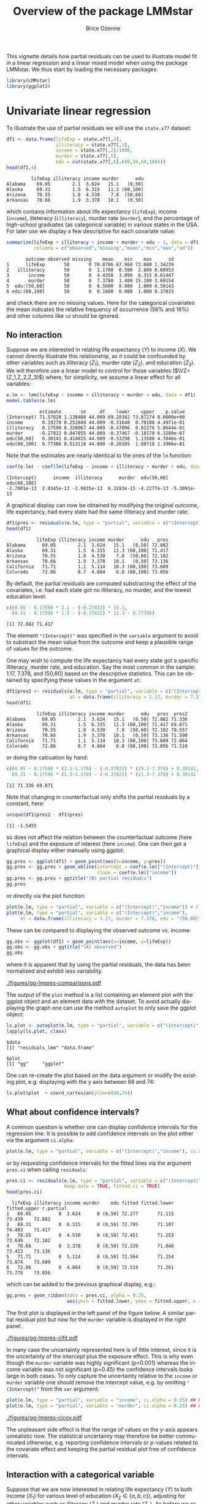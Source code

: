 #+TITLE: Overview of the package LMMstar
#+Author: Brice Ozenne
#+BEGIN_SRC R :exports none :results silent :session *R* :cache no
options(width = 100)
if(system("whoami",intern=TRUE)=="bozenne"){  
  setwd("~/Documents/GitHub/LMMstar/inst/doc-partial-residuals/")
}else if(system("whoami",intern=TRUE)=="unicph\\hpl802"){  
  setwd("c:/Users/hpl802/Documents/Github/LMMstar/inst/doc-partial-residuals/")
}
library(ggpubr, quietly = TRUE, verbose = FALSE, warn.conflicts = FALSE)
#+END_SRC

This vignette details how partial residuals can be used to illustrate
model fit in a linear regression and a linear mixed model when using
the package LMMstar. We thus start by loading the necessary packages:
#+BEGIN_SRC R :exports code :results output :session *R* :cache no
library(LMMstar)
library(ggplot2)
#+END_SRC

#+RESULTS:


* Univariate linear regression

To illustrate the use of partial residuals we will use the =state.x77=
dataset:
#+BEGIN_SRC R :exports both :results output :session *R* :cache no
df1 <- data.frame(lifeExp = state.x77[,4],
                  illiteracy = state.x77[,3],
                  income = state.x77[,2]/1000,
                  murder = state.x77[,5],
                  edu = cut(state.x77[,6],c(0,50,60,100)))
head(df1,4)
#+END_SRC

#+RESULTS:
:          lifeExp illiteracy income murder      edu
: Alabama    69.05        2.1  3.624   15.1   (0,50]
: Alaska     69.31        1.5  6.315   11.3 (60,100]
: Arizona    70.55        1.8  4.530    7.8  (50,60]
: Arkansas   70.66        1.9  3.378   10.1   (0,50]

 which contains information about life expectancy (=lifeExp=), income
(=income=), illeteracy (=illiteracy=), murder rate (=murder=), and the
percentage of high-school graduates (as categorical variable) in
various states in the USA. For later use we display a few descriptive
for each covariate value:
#+BEGIN_SRC R :exports both :results output :session *R* :cache no
summarize(lifeExp + illiteracy + income + murder + edu ~ 1, data = df1,
          columns = c("observed","missing","mean","min","max","sd"))
#+END_SRC

#+RESULTS:
:        outcome observed missing    mean    min    max      sd
: 1      lifeExp       50       0 70.8786 67.960 73.600 1.34239
: 2   illiteracy       50       0  1.1700  0.500  2.800 0.60953
: 3       income       50       0  4.4358  3.098  6.315 0.61447
: 4       murder       50       0  7.3780  1.400 15.100 3.69154
: 5  edu:(50,60]       50       0  0.5600  0.000  1.000 0.50143
: 6 edu:(60,100]       50       0  0.1600  0.000  1.000 0.37033

and check there are no missing values. Here for the categorical
covariates the mean indicates the relative frequency of occurrence
(56% and 16%) and other columns like =sd= should be ignored.

** No interaction

Suppose we are interested in relating life expectancy (\(Y\)) to
income (\(X\)). We cannot directly illustrate this relationship, as it
could be confounded by other variables such as illiteracy (\(Z_1\)),
murder rate (\(Z_2\)). and education (\(Z_3\)). We will therefore use
a linear model to control for those variables (\(\VZ=(Z_1,Z_2,Z_3)\))
where, for simplicity, we assume a linear effect for all variables:
#+BEGIN_EXPORT latex
\begin{align*}
Y = \alpha + \beta X + \gamma_1 Z_1 + \gamma_2 Z_2 + \gamma_2 Z_3 + \varepsilon
\end{align*}
#+END_EXPORT
#+BEGIN_SRC R :exports both :results output :session *R* :cache no
e.lm <- lmm(lifeExp ~ income + illiteracy + murder + edu, data = df1)
model.tables(e.lm)
#+END_SRC

#+RESULTS:
:             estimate       se     df    lower    upper    p.value
: (Intercept) 71.57828 1.138488 44.009 69.28382 73.87274 0.0000e+00
: income       0.19270 0.252649 44.009 -0.31648  0.70188 4.4971e-01
: illiteracy   0.17590 0.320967 44.009 -0.47096  0.82276 5.8644e-01
: murder      -0.27822 0.047855 44.009 -0.37467 -0.18178 6.3280e-07
: edu(50,60]   0.30141 0.414015 44.009 -0.53298  1.13580 4.7046e-01
: edu(60,100]  0.77306 0.513118 44.009 -0.26105  1.80718 1.3906e-01

Note that the estimates are nearly identical to the ones of the =lm=
function:
#+BEGIN_SRC R :exports both :results output :session *R* :cache no
coef(e.lm) - coef(lm(lifeExp ~ income + illiteracy + murder + edu, data = df1))
#+END_SRC

#+RESULTS:
: (Intercept)      income  illiteracy      murder  edu(50,60] edu(60,100] 
: -2.7001e-13  2.0345e-13 -2.9035e-13  6.3283e-15 -4.2277e-13 -5.3091e-13

A graphical display can now be obtained by modifying the original
outcome, life expectancy, had every state had the same illiteracy and
murder rate:
#+BEGIN_SRC R :exports both :results output :session *R* :cache no
df1$pres <- residuals(e.lm, type = "partial", variable = c("(Intercept)","income"))
head(df1)
#+END_SRC

#+RESULTS:
:            lifeExp illiteracy income murder      edu   pres
: Alabama      69.05        2.1  3.624   15.1   (0,50] 72.882
: Alaska       69.31        1.5  6.315   11.3 (60,100] 71.417
: Arizona      70.55        1.8  4.530    7.8  (50,60] 72.102
: Arkansas     70.66        1.9  3.378   10.1   (0,50] 73.136
: California   71.71        1.1  5.114   10.3 (60,100] 73.609
: Colorado     72.06        0.7  4.884    6.8 (60,100] 73.056

#+BEGIN_SRC R :exports none :results output :session *R* :cache no
attr(residuals(e.lm, type = "partial", variable = c("(Intercept)","income"),
               simplify = FALSE), "reference")
#+END_SRC

#+RESULTS:
:   income illiteracy murder    edu
: 1     NA          0      0 (0,50]

By default, the partial residuals are computed substracting the effect
of the covariates, i.e. had each state got no illiteracy, no murder,
and the lowest education level:
#+BEGIN_SRC R :exports both :results output :session *R* :cache no
c(69.05 - 0.17590 * 2.1 - (-0.27822) * 15.1,
  69.31 - 0.17590 * 1.5 - (-0.27822) * 11.3 - 0.77306)
#+END_SRC

#+RESULTS:
: [1] 72.882 71.417

The element ="(Intercept)"= was specified in the =variable= argument
to avoid to substract the mean value from the outcome and keep a
plausible range of values for the outcome.

\bigskip

One may wish to compute the life expectancy had every state got a
specific illiteracy, murder rate, and education. Say the most common
in the sample: 1.17, 7.378, and (50,60] based on the descriptive
statistics. This can be obtained by specifying these values in the
argument =at=:
#+BEGIN_SRC R :exports both :results output :session *R* :cache no
df1$pres2 <- residuals(e.lm, type = "partial", variable = c("(Intercept)","income"),
                       at = data.frame(illiteracy = 1.17, murder = 7.378, edu = "(50,60]"))
head(df1)
#+END_SRC

#+RESULTS:
:            lifeExp illiteracy income murder      edu   pres  pres2
: Alabama      69.05        2.1  3.624   15.1   (0,50] 72.882 71.336
: Alaska       69.31        1.5  6.315   11.3 (60,100] 71.417 69.871
: Arizona      70.55        1.8  4.530    7.8  (50,60] 72.102 70.557
: Arkansas     70.66        1.9  3.378   10.1   (0,50] 73.136 71.590
: California   71.71        1.1  5.114   10.3 (60,100] 73.609 72.064
: Colorado     72.06        0.7  4.884    6.8 (60,100] 73.056 71.510

or doing the calcuation by hand:
#+BEGIN_SRC R :exports both :results output :session *R* :cache no
c(69.05 - 0.17590 * (2.1-1.170) - (-0.27822) * (15.1-7.378) + 0.30141,
  69.31 - 0.17590 * (1.5-1.170) - (-0.27822) * (11.3-7.378) + 0.30141 - 0.77306)
#+END_SRC

#+RESULTS:
: [1] 71.336 69.871

Note that changing in counterfactual only shifts the partial residuals
by a constant, here:
#+BEGIN_SRC R :exports both :results output :session *R* :cache no
unique(df1$pres2 - df1$pres)
#+END_SRC

#+RESULTS:
: [1] -1.5455

so does not affect the relation between the counterfactual outcome
(here =lifeExp=) and the exposure of interest (here =income=). One can
then get a graphical display either manually using ggplot:
#+BEGIN_SRC R :exports both :results output :session *R* :cache no
gg.pres <- ggplot(df1) + geom_point(aes(x=income, y=pres))
gg.pres <- gg.pres + geom_abline(intercept = coef(e.lm)["(Intercept)"],
                                 slope = coef(e.lm)["income"])
gg.pres <- gg.pres + ggtitle("(B) partial residuals")
gg.pres
#+END_SRC

#+RESULTS:

or directly via the plot function:
#+BEGIN_SRC R :exports both :results output :session *R* :cache no
plot(e.lm, type = "partial", variable = c("(Intercept)","income")) # C
plot(e.lm, type = "partial", variable = c("(Intercept)","income"),
     at = data.frame(illiteracy = 1.17, murder = 7.378, edu = "(50,60]")) # D
#+END_SRC

#+RESULTS:

\clearpage

These can be compared to displaying the observed outcome vs. income:
#+BEGIN_SRC R :exports both :results output :session *R* :cache no
gg.obs <- ggplot(df1) + geom_point(aes(x=income, y=lifeExp))
gg.obs <- gg.obs + ggtitle("(A) observed")
gg.obs
#+END_SRC

#+RESULTS:

where it is apparent that by using the partial residuals, the data has
been normalized and exhibit less variability.
#+RESULTS:

#+BEGIN_SRC R :exports none :results output :session *R* :cache no
pdf("figures/gg-lmpres-comparisons.pdf", width = 10, height = 5)
autogg.pres <- autoplot(e.lm, type = "partial", variable = c("(Intercept)","income"))$plot
autogg.presC <- autoplot(e.lm, type = "partial", variable = c("(Intercept)","income"),
                         at = data.frame(illiteracy = 1.17, murder = 7.378, edu = "(50,60]"))$plot
ggarrange(gg.obs + coord_cartesian(ylim=c(68,74)) + theme(plot.title = element_text(size = 11), text = element_text(size = 10)),
          gg.pres + coord_cartesian(ylim=c(68,74)) + theme(plot.title = element_text(size = 11), text = element_text(size = 10)),
          autogg.pres + coord_cartesian(ylim=c(68,74)) + ggtitle(paste("(C): ",autogg.pres$labels$title)) + theme(plot.title = element_text(size = 11), text = element_text(size = 10)),
          autogg.presC + coord_cartesian(ylim=c(68,74)) + ggtitle(paste("(D): ",autogg.presC$labels$title)) + theme(plot.title = element_text(size = 11), text = element_text(size = 10)),
          nrow = 2, ncol = 2)
dev.off()
#+END_SRC

#+RESULTS:
: X11cairo 
:        2

#+ATTR_LaTeX: :width 1\textwidth :options trim={0 0 0 0} :placement [!h]
[[./figures/gg-lmpres-comparisons.pdf]]

The output of the =plot= method is a list containing an element plot
with the ggplot object and an element data with the dataset. To avoid
actually displaying the graph one can use the method =autoplot= to
only save the ggplot object:
#+BEGIN_SRC R :exports both :results output :session *R* :cache no
ls.plot <- autoplot(e.lm, type = "partial", variable = c("(Intercept)","income"))
lapply(ls.plot, class)
#+END_SRC

#+RESULTS:
: $data
: [1] "residuals_lmm" "data.frame"   
: 
: $plot
: [1] "gg"     "ggplot"

One can re-create the plot based on the data argument or modify the
existing plot, e.g. displaying with the y axis between 68 and 74:
#+BEGIN_SRC R :exports both :results output :session *R* :cache no
ls.plot$plot  + coord_cartesian(ylim=c(68,74))
#+END_SRC

#+RESULTS:

\bigskip

** What about confidence intervals?

A common question is whether one can display confidence intervals for
the regression line. It is possible to add confidence intervals on the
plot either via the argument =ci.alpha=:
#+BEGIN_SRC R :exports both :results output :session *R* :cache no
plot(e.lm, type = "partial", variable = c("(Intercept)","income"), ci.alpha = 0.25) ## E
#+END_SRC

#+RESULTS:

or by requesting confidence intervals for the fitted lines via the
argument =pres.ci= when calling =residuals=:
#+BEGIN_SRC R :exports both :results output :session *R* :cache no
pres.ci <- residuals(e.lm, type = "partial", variable = c("(Intercept)","income"),
                     keep.data = TRUE, fitted.ci = TRUE)
head(pres.ci)
#+END_SRC

#+RESULTS:
:   lifeExp illiteracy income murder    edu fitted fitted.lower fitted.upper r.partial
: 1   69.05          0  3.624      0 (0,50] 72.277       71.115       73.439    72.882
: 2   69.31          0  6.315      0 (0,50] 72.795       71.107       74.483    71.417
: 3   70.55          0  4.530      0 (0,50] 72.451       71.253       73.649    72.102
: 4   70.66          0  3.378      0 (0,50] 72.229       71.046       73.413    73.136
: 5   71.71          0  5.114      0 (0,50] 72.564       71.254       73.874    73.609
: 6   72.06          0  4.884      0 (0,50] 72.519       71.261       73.778    73.056

which can be added to the previous graphical display, e.g.:
#+BEGIN_SRC R :exports both :results output :session *R* :cache no
gg.pres + geom_ribbon(data = pres.ci, alpha = 0.25,
                      aes(ymin = fitted.lower, ymax = fitted.upper, x = income))
#+END_SRC

#+RESULTS:

The first plot is displayed in the left panel of the figure below. A
similar partial residual plot but now for the =murder= variable is
displayed in the right panel.

#+BEGIN_SRC R :exports none :results output :session *R* :cache no
autogg.presCI <- autoplot(e.lm, type = "partial", variable = c("(Intercept)","income"), ci.alpha = 0.25)$plot
pdf("figures/gg-lmpres-cifit.pdf", width = 10, height = 4)
ggarrange(autogg.presCI + ggtitle(paste("(E): ",autogg.presCI$labels$title)) + theme(plot.title = element_text(size = 12), text = element_text(size = 14)),
          autoplot(e.lm, type = "partial", variable = c("(Intercept)","murder"), ci.alpha = 0.25)$plot + theme(plot.title = element_text(size = 12), text = element_text(size = 14)))
dev.off()
#+END_SRC

#+RESULTS:
: X11cairo 
:        2

#+ATTR_LaTeX: :width 1\textwidth :options trim={0 0 0 0} :placement [!h]
[[./figures/gg-lmpres-cifit.pdf]]

In many case the uncertainty represented here is of little interest,
since it is the uncertainty of the intercept plus the exposure
effect. This is why even though the =murder= variable was highly
significant (p<0.001) whereas the income variable was not significant
(p=0.45) the confidence intervals looks large in both cases. To only
capture the uncertainty relative to the =income= or =murder= variable
one should remove the intercept value, e.g. by omitting
="(Intercept)"= from the =var= argument:
#+BEGIN_SRC R :exports both :results output :session *R* :cache no
plot(e.lm, type = "partial", variable = "income", ci.alpha = 0.25) ## F
plot(e.lm, type = "partial", variable = "murder", ci.alpha = 0.25) ## G
#+END_SRC
#+RESULTS:

#+ATTR_LaTeX: :width 1\textwidth :options trim={0 0 0 0} :placement [!h]
[[./figures/gg-lmpres-cicov.pdf]]

#+BEGIN_SRC R :exports none :results output :session *R* :cache no
pdf("figures/gg-lmpres-cicov.pdf", width = 10, height = 4)
autogg.presCCI.income <- autoplot(e.lm, type = "partial", variable = "income", ci.alpha = 0.25)$plot
autogg.presCCI.murder <- autoplot(e.lm, type = "partial", variable = "murder", ci.alpha = 0.25)$plot
ggarrange(autogg.presCCI.income + ggtitle(paste("(F): ",autogg.presCCI.income$labels$title)) + theme(plot.title = element_text(size = 12), text = element_text(size = 14)),
          autogg.presCCI.murder + ggtitle(paste("(G): ",autogg.presCCI.murder$labels$title)) + theme(plot.title = element_text(size = 12), text = element_text(size = 14)))
dev.off()
#+END_SRC


#+RESULTS:
: X11cairo 
:        2

The unpleasant side effect is that the range of values on the y-axis
appears unrealistic now. The statistical uncertainty may therefore be
better communicated otherwise, e.g. reporting confidence intervals or
p-values related to the covariate effect and keeping the partial
residual plot free of confidence intervals.

** Interaction with a categorical variable

Suppose that we are now interested in relating life expectancy (\(Y\))
to both income (\(X_1\)) for various level of education (\(X_2 \in
\{a,b,c\}\)), adjusting for other variables such as illiteracy
(\(Z_1\)) and murder rate (\(Z_2\)). As before we assume a linear
effect for all variables:
#+BEGIN_EXPORT latex
\begin{align*}
Y = \alpha + \beta_{1a} X_1 \Ind[X_2=a] + \beta_{1b} X_1 \Ind[X_2=b] + \beta_{1c} X_1 \Ind[X_2=c] + \gamma_1 Z_1 + \gamma_2 Z_2 + \varepsilon
\end{align*}
#+END_EXPORT
where \(\Ind[x]\) denotes the indicator variable taking value 1 when
\(x\) is true and 0 otherwise. This model can be estimated with the
following R code
#+BEGIN_SRC R :exports both :results output :session *R* :cache no
e.lmI <- lmm(lifeExp ~ income:edu + illiteracy + murder, data = df1)
model.tables(e.lmI)
#+END_SRC

#+RESULTS:
:                    estimate       se     df    lower    upper    p.value
: (Intercept)        71.78584 1.209517 44.009 69.34823 74.22344 0.0000e+00
: illiteracy          0.12870 0.319145 44.009 -0.51449  0.77189 6.8871e-01
: murder             -0.27940 0.048208 44.009 -0.37656 -0.18224 6.7276e-07
: income:edu(0,50]    0.17147 0.297725 44.009 -0.42855  0.77149 5.6760e-01
: income:edu(50,60]   0.22526 0.252110 44.009 -0.28284  0.73335 3.7646e-01
: income:edu(60,100]  0.30377 0.236929 44.009 -0.17373  0.78126 2.0652e-01

_Note:_ this model is the same as =lmm(lifeExp ~ income*edu +
illiteracy + murder, data = df1)= but uses a different parametrisation.

\bigskip

Similarly as before, we can use the =plot= function to display the
partial residuals with respect to both =income= and =edu=:
#+BEGIN_SRC R :exports both :results output :session *R* :cache no
plot(e.lmI, type = "partial", variable = c("(Intercept)","income","edu")) ## H
#+END_SRC

#+RESULTS:

which can be compared to a plot assuming no interaction:
#+BEGIN_SRC R :exports both :results output :session *R* :cache no
plot(e.lm, type = "partial", variable = c("(Intercept)","income","edu")) ## I
#+END_SRC

#+RESULTS:

#+BEGIN_SRC R :exports none :results output :session *R* :cache no
autogg.presI.income <- autoplot(e.lmI, type = "partial", variable = c("(Intercept)","income","edu"))$plot
autogg.presnoI.income <- autoplot(e.lm, type = "partial", variable = c("(Intercept)","income","edu"))$plot
  
gg <- ggarrange(autogg.presI.income + ggtitle(paste("(H): ",autogg.presI.income$labels$title)) + theme(plot.title = element_text(size = 12), text = element_text(size = 14)),
                autogg.presnoI.income + ggtitle(paste("(I): ",autogg.presnoI.income$labels$title)) + theme(plot.title = element_text(size = 12), text = element_text(size = 14)),
                common.legend = TRUE, legend = "bottom")

pdf("figures/gg-lmpres-interaction.pdf", width = 10, height = 4)
print(gg)
dev.off()
#+END_SRC


#+RESULTS:
: X11cairo 
:        2

#+ATTR_LaTeX: :width 1\textwidth :options trim={0 0 0 0} :placement [!h]
[[./figures/gg-lmpres-interaction.pdf]]


The partial residuals can also be output via the =residuals= method:
#+BEGIN_SRC R :exports both :results output :session *R* :cache no
residuals(e.lmI, type = "partial", variable = c("(Intercept)","income","edu"))[1:5]
#+END_SRC

#+RESULTS:
: [1] 72.999 72.274 72.498 73.237 74.446

and one can check that they are evaluated by substracting the effect
of the other variables (here =illiteracy= and =murder=), e.g.:
#+BEGIN_SRC R :exports both :results output :session *R* :cache no
c(69.05 - 0.12870 * 2.1 - (-0.27940) * 15.1,
  69.31 - 0.12870 * 1.5 - (-0.27940) * 11.3)
#+END_SRC

#+RESULTS:
: [1] 72.999 72.274

Here we computed partial residuals representing the life expectancy in
the states had there be no murder nor illiteracy. We could also
consider the case of average murder rate and illiteracy:
#+BEGIN_SRC R :exports both :results output :session *R* :cache no
residuals(e.lmI, type = "partial", variable = c("(Intercept)","income"),
          at = data.frame(illiteracy = 1.17, murder = 7.378))[1:5]
#+END_SRC

#+RESULTS:
: [1] 71.088 70.363 70.587 71.327 72.535

which we can also retrieve by hand:
#+BEGIN_SRC R :exports both :results output :session *R* :cache no
c(69.05 - 0.12870 * (2.1-1.170) - (-0.27940) * (15.1-7.378),
  69.31 - 0.12870 * (1.5-1.170) - (-0.27940) * (11.3-7.378))
#+END_SRC

#+RESULTS:
: [1] 71.088 70.363


\clearpage

* Linear mixed model :noexport:

To illustrate the use of partial residuals we will use data from a
two-arm randomized trial comparing the quality of the vision over time
of patients under placebo vs. active drug. We first re-shape the data:
#+BEGIN_SRC R :exports both :results output :session *R* :cache no
data(armd.wide, package = "nlmeU")
library(reshape2)
armd.long <- melt(armd.wide, measure.vars = paste0("visual",c(0,4,12,24,52)),
                  id.var = c("subject","lesion","treat.f","miss.pat"),
                  variable.name = "week", value.name = "visual")
armd.long$week <- factor(armd.long$week, 
                         level = paste0("visual",c(0,4,12,24,52)),
                         labels = c(0,4,12,24,52))
#+END_SRC

#+RESULTS:

and notice that mainly the outcome (=visual=) can be missing but also
in a few instances the covariate =lesion= can be missing:
#+BEGIN_SRC R :exports both :results output :session *R* :cache no
summarizeNA(armd.long)
#+END_SRC

#+RESULTS:
:  frequency missing.pattern n.missing subject lesion treat.f miss.pat week visual
:       1106          000000         0       0      0       0        0    0      0
:         89          000001         1       0      0       0        0    0      1
:          1          010000         1       0      1       0        0    0      0
:          4          010001         2       0      1       0        0    0      1

This is why a warning is displayed when fitting the linear mixed
model:
#+BEGIN_SRC R :exports both :results output :session *R* :cache no
e.lmm <- lmm(visual ~ week*treat.f + lesion, data = armd.long,
             repetition = ~week|subject)
#+END_SRC

#+RESULTS:
: Warning message:
: In .lmmNormalizeData(as.data.frame(data)[unique(stats::na.omit(var.all))],  :
:   Can only handle missing values in the outcome variable visual. 
:   5 observations with missing values in "lesion" have been removed. 
:   1 cluster has been removed.

To visualize the model fit, we can display the fitted mean for each
level of baseline lesion:
#+BEGIN_SRC R :exports code :results output :session *R* :cache no
plot(e.lmm, facet = ~lesion, labeller = label_both)
#+END_SRC

#+RESULTS:

With the estimated coefficients in mind:
#+BEGIN_SRC R :exports both :results output :session *R* :cache no
round(coef(e.lmm),2)
#+END_SRC

#+RESULTS:
:          (Intercept)                week4               week12               week24 
:                61.33                -1.28                -2.35                -6.03 
:               week52        treat.fActive               lesion  week4:treat.fActive 
:               -11.31                -0.84                -3.19                -2.19 
: week12:treat.fActive week24:treat.fActive week52:treat.fActive 
:                -3.47                -3.03                -4.84

we for instance retrive that:
- in the Placebo group with lesion=1, the estimated average baseline mean
  is =(Intercept)+1*lesion=, i.e. 61.33-3.19=58.14. When lesion=4, the
  estimated average baseline mean is =(Intercept)+4*lesion=,
  i.e. 61.33-4*3.19=48.57.
- the estimated average baseline mean in the Active group is shifted
  by =treat.fActive= i.e. -0.84 from the Placebo group.
- in the Placebo group with lesion=1, the estimated average week 52
  mean is \newline =(Intercept)+week52+1*lesion=,
  i.e. 61.33-11.31-3.19=46.83. 
- the estimated average week 52 mean in the Active group is shifted by \newline
  =treat.fActive+week52:treat.fActive= i.e. -0.84-4.84=-5.68 from the
  Placebo group.

#+BEGIN_SRC R :exports none :results output :session *R* :cache no
pdf("figures/gg-lmm-fit.pdf", width = 10, height = 6)
plot(e.lmm, facet = ~lesion, labeller = label_both)
dev.off()
#+END_SRC

#+RESULTS:
: windows 
:       2

#+ATTR_LaTeX: :width 1\textwidth :options trim={0 0 0 0} :placement [!h]
[[./figures/gg-lmm-fit.pdf]]

This type of display would however not generalize well with more
covariates or more covariate levels. Instead one can once more
consider partial residuals, i.e. the outcome and fitted values had
there be no lesion:
- either with a separate panel for each timepoint:
#+BEGIN_SRC R :exports code :results output :session *R* :cache no
plot(e.lmm, type = "partial", var = c("(Intercept)","week","treat.f"),
     at = data.frame(lesion = 2))
#+END_SRC

#+RESULTS:
: Advarselsbeskeder:
: 1: [1m[22mRemoved 94 rows containing missing values (`geom_point()`). 
: 2: [1m[22mRemoved 94 rows containing missing values (`geom_point()`).

#+BEGIN_SRC R :exports none :results output :session *R* :cache no
pdf("figures/gg-lmm-presFacet.pdf", width = 10, height = 6)
plot(e.lmm, type = "partial", var = c("(Intercept)","week","treat.f"),
     at = data.frame(lesion = 2))
dev.off()
#+END_SRC

#+RESULTS:
: Advarselsbeskeder:
: 1: [1m[22mRemoved 94 rows containing missing values (`geom_point()`). 
: 2: [1m[22mRemoved 94 rows containing missing values (`geom_point()`).
: windows 
:       2

#+ATTR_LaTeX: :width 1\textwidth :options trim={0 0 0 0} :placement [!h]
[[./figures/gg-lmm-presFacet.pdf]]

- or on the same panel but with a difference color for each treatment group:   
#+BEGIN_SRC R :exports code :results output :session *R* :cache no
plot(e.lmm, type = "partial", var = c("(Intercept)","week","treat.f"),
     color = "treat.f", facet =~1, at = data.frame(lesion = 2))
#+END_SRC

#+RESULTS:
: Advarselsbeskeder:
: 1: [1m[22mRemoved 94 rows containing missing values (`geom_point()`). 
: 2: [1m[22mRemoved 85 rows containing missing values (`geom_line()`). 
: 3: [1m[22mRemoved 94 rows containing missing values (`geom_point()`).

#+BEGIN_SRC R :exports none :results output :session *R* :cache no
pdf("figures/gg-lmm-presTraj.pdf", width = 10, height = 4)
plot(e.lmm, type = "partial", var = c("(Intercept)","week","treat.f"),
     color = "treat.f", facet =~1, at = data.frame(lesion = 2))
dev.off()
#+END_SRC

#+RESULTS:
: Advarselsbeskeder:
: 1: [1m[22mRemoved 94 rows containing missing values (`geom_point()`). 
: 2: [1m[22mRemoved 85 rows containing missing values (`geom_line()`). 
: 3: [1m[22mRemoved 94 rows containing missing values (`geom_point()`).
: windows 
:       2

#+ATTR_LaTeX: :width 1\textwidth :options trim={0 0 0 0} :placement [!h]
[[./figures/gg-lmm-presTraj.pdf]]

The calculation of the partial residuals is similar to the univariate regression:
#+BEGIN_SRC R :exports both :results output :session *R* :cache no
armd.long$pres <- residuals(e.lmm, type = "partial", 
                            var = c("(Intercept)","week","treat.f"),
                            at = data.frame(lesion = 2))
head(armd.long)
#+END_SRC

#+RESULTS:
:   subject lesion treat.f miss.pat week visual     pres
: 1       1      3  Active     --XX    0     59 62.18656
: 2       2      1  Active     ----    0     65 61.81344
: 3       3      4 Placebo     ---X    0     40 46.37313
: 4       4      2 Placebo     ----    0     67 67.00000
: 5       5      1  Active     XXXX    0     70 66.81344
: 6       6      3  Active     ----    0     59 62.18656

here substract the estimated lesion effect from the observed outcome:
#+BEGIN_SRC R :exports both :results output :session *R* :cache no
c(59 - (-3.19) * (3-2),
  65 - (-3.19) * (1-2))
#+END_SRC

#+RESULTS:
: [1] 62.19 61.81

In particular, the partial residuals for patient with lesion equal to
two is the observed outcome.

 \clearpage

* R session
Details of the R session used to generate this document:
#+BEGIN_SRC R :exports both :results output :session *R* :cache no
sessionInfo()
#+END_SRC

#+RESULTS:
#+begin_example
R version 4.2.0 (2022-04-22 ucrt)
Platform: x86_64-w64-mingw32/x64 (64-bit)
Running under: Windows 10 x64 (build 19045)

Matrix products: default

locale:
[1] LC_COLLATE=Danish_Denmark.utf8  LC_CTYPE=Danish_Denmark.utf8    LC_MONETARY=Danish_Denmark.utf8
[4] LC_NUMERIC=C                    LC_TIME=Danish_Denmark.utf8    

attached base packages:
[1] stats     graphics  grDevices utils     datasets  methods   base     

other attached packages:
[1] LMMstar_1.0.3 ggplot2_3.4.3

loaded via a namespace (and not attached):
 [1] pillar_1.9.0         compiler_4.2.0       tools_4.2.0          digest_0.6.33       
 [5] nlme_3.1-158         lifecycle_1.0.3      tibble_3.2.1         gtable_0.3.4        
 [9] lattice_0.20-45      pkgconfig_2.0.3      rlang_1.1.1          Matrix_1.5-1        
[13] cli_3.6.1            parallel_4.2.0       mvtnorm_1.2-3        coda_0.19-4         
[17] withr_2.5.1          dplyr_1.1.3          globals_0.16.2       generics_0.1.3      
[21] vctrs_0.6.3          grid_4.2.0           tidyselect_1.2.0     glue_1.6.2          
[25] listenv_0.9.0        R6_2.5.1             parallelly_1.34.0    future.apply_1.10.0 
[29] fansi_1.0.4          survival_3.3-1       multcomp_1.4-22      lava_1.7.2.1        
[33] TH.data_1.1-1        magrittr_2.0.3       scales_1.2.1         codetools_0.2-18    
[37] emmeans_1.8.8-090002 splines_4.2.0        MASS_7.3-57          future_1.31.0       
[41] colorspace_2.1-0     xtable_1.8-4         sandwich_3.0-2       utf8_1.2.3          
[45] estimability_1.4.1   munsell_0.5.0        zoo_1.8-11
#+end_example

\clearpage

* References
:PROPERTIES:
:UNNUMBERED: t
:END:

#+BEGIN_EXPORT latex
\begingroup
\renewcommand{\section}[2]{}
#+END_EXPORT

bibliographystyle:apalike
[[bibliography:bibliography.bib]]

#+BEGIN_EXPORT latex
\endgroup
#+END_EXPORT

\clearpage

#+BEGIN_EXPORT LaTeX
\appendix
\titleformat{\section}
{\normalfont\Large\bfseries}{Appendix~\thesection}{1em}{}

\renewcommand{\thefigure}{\Alph{figure}}
\renewcommand{\thetable}{\Alph{table}}
\renewcommand{\theequation}{\Alph{equation}}

\setcounter{figure}{0}    
\setcounter{table}{0}    
\setcounter{equation}{0}    
#+END_EXPORT

* CONFIG                                                           :noexport:
#+LANGUAGE:  en
#+LaTeX_CLASS: org-article
#+LaTeX_CLASS_OPTIONS: [12pt]
#+OPTIONS:   title:t author:t toc:nil todo:nil
#+OPTIONS:   H:3 num:t 
#+OPTIONS:   TeX:t LaTeX:t
** Display of the document
# ## space between lines
#+LATEX_HEADER: \RequirePackage{setspace} % to modify the space between lines - incompatible with footnote in beamer
#+LaTeX_HEADER:\renewcommand{\baselinestretch}{1.1}
# ## margins
#+LaTeX_HEADER: \geometry{a4paper, left=10mm, right=10mm, top=10mm}
# ## personalize the prefix in the name of the sections
#+LaTeX_HEADER: \usepackage{titlesec}
# ## fix bug in titlesec version
# ##  https://tex.stackexchange.com/questions/299969/titlesec-loss-of-section-numbering-with-the-new-update-2016-03-15
#+LaTeX_HEADER: \usepackage{etoolbox}
#+LaTeX_HEADER: 
#+LaTeX_HEADER: \makeatletter
#+LaTeX_HEADER: \patchcmd{\ttlh@hang}{\parindent\z@}{\parindent\z@\leavevmode}{}{}
#+LaTeX_HEADER: \patchcmd{\ttlh@hang}{\noindent}{}{}{}
#+LaTeX_HEADER: \makeatother
** Color
# ## define new colors
#+LATEX_HEADER: \RequirePackage{colortbl} % arrayrulecolor to mix colors
#+LaTeX_HEADER: \definecolor{myorange}{rgb}{1,0.2,0}
#+LaTeX_HEADER: \definecolor{mypurple}{rgb}{0.7,0,8}
#+LaTeX_HEADER: \definecolor{mycyan}{rgb}{0,0.6,0.6}
#+LaTeX_HEADER: \newcommand{\lightblue}{blue!50!white}
#+LaTeX_HEADER: \newcommand{\darkblue}{blue!80!black}
#+LaTeX_HEADER: \newcommand{\darkgreen}{green!50!black}
#+LaTeX_HEADER: \newcommand{\darkred}{red!50!black}
#+LaTeX_HEADER: \definecolor{gray}{gray}{0.5}
# ## change the color of the links
#+LaTeX_HEADER: \hypersetup{
#+LaTeX_HEADER:  citecolor=[rgb]{0,0.5,0},
#+LaTeX_HEADER:  urlcolor=[rgb]{0,0,0.5},
#+LaTeX_HEADER:  linkcolor=[rgb]{0,0,0.5},
#+LaTeX_HEADER: }
** Font
# https://tex.stackexchange.com/questions/25249/how-do-i-use-a-particular-font-for-a-small-section-of-text-in-my-document
#+LaTeX_HEADER: \newenvironment{note}{\small \color{gray}\fontfamily{lmtt}\selectfont}{\par}
#+LaTeX_HEADER: \newenvironment{activity}{\color{orange}\fontfamily{qzc}\selectfont}{\par}
** Symbols
# ## valid and cross symbols
#+LaTeX_HEADER: \RequirePackage{pifont}
#+LaTeX_HEADER: \RequirePackage{relsize}
#+LaTeX_HEADER: \newcommand{\Cross}{{\raisebox{-0.5ex}%
#+LaTeX_HEADER:		{\relsize{1.5}\ding{56}}}\hspace{1pt} }
#+LaTeX_HEADER: \newcommand{\Valid}{{\raisebox{-0.5ex}%
#+LaTeX_HEADER:		{\relsize{1.5}\ding{52}}}\hspace{1pt} }
#+LaTeX_HEADER: \newcommand{\CrossR}{ \textcolor{red}{\Cross} }
#+LaTeX_HEADER: \newcommand{\ValidV}{ \textcolor{green}{\Valid} }
# ## warning symbol
#+LaTeX_HEADER: \usepackage{stackengine}
#+LaTeX_HEADER: \usepackage{scalerel}
#+LaTeX_HEADER: \newcommand\Warning[1][3ex]{%
#+LaTeX_HEADER:   \renewcommand\stacktype{L}%
#+LaTeX_HEADER:   \scaleto{\stackon[1.3pt]{\color{red}$\triangle$}{\tiny\bfseries !}}{#1}%
#+LaTeX_HEADER:   \xspace
#+LaTeX_HEADER: }

** Code
:PROPERTIES:
:ID: 2ec77c4b-f83d-4612-9a89-a96ba1b7bf70
:END:
# Documentation at https://org-babel.readthedocs.io/en/latest/header-args/#results
# :tangle (yes/no/filename) extract source code with org-babel-tangle-file, see http://orgmode.org/manual/Extracting-source-code.html 
# :cache (yes/no)
# :eval (yes/no/never)
# :results (value/output/silent/graphics/raw/latex)
# :export (code/results/none/both)
#+PROPERTY: header-args :session *R* :tangle yes :cache no ## extra argument need to be on the same line as :session *R*
# Code display:
#+LATEX_HEADER: \RequirePackage{fancyvrb}
#+LATEX_HEADER: \DefineVerbatimEnvironment{verbatim}{Verbatim}{fontsize=\small,formatcom = {\color[rgb]{0.5,0,0}}}
# ## change font size input (global change)
# ## doc: https://ctan.math.illinois.edu/macros/latex/contrib/listings/listings.pdf
# #+LATEX_HEADER: \newskip kipamount    kipamount =6pt plus 0pt minus 6pt
# #+LATEX_HEADER: \lstdefinestyle{code-tiny}{basicstyle=\ttfamily\tiny, aboveskip =  kipamount, belowskip =  kipamount}
# #+LATEX_HEADER: \lstset{style=code-tiny}
# ## change font size input (local change, put just before BEGIN_SRC)
# ## #+ATTR_LATEX: :options basicstyle=\ttfamily\scriptsize
# ## change font size output (global change)
# ## \RecustomVerbatimEnvironment{verbatim}{Verbatim}{fontsize=\tiny,formatcom = {\color[rgb]{0.5,0,0}}}
** Rlogo
#+LATEX_HEADER:\definecolor{grayR}{HTML}{8A8990}
#+LATEX_HEADER:\definecolor{grayL}{HTML}{C4C7C9}
#+LATEX_HEADER:\definecolor{blueM}{HTML}{1F63B5}   
#+LATEX_HEADER: \newcommand{\Rlogo}[1][0.07]{
#+LATEX_HEADER: \begin{tikzpicture}[scale=#1]
#+LATEX_HEADER: \shade [right color=grayR,left color=grayL,shading angle=60] 
#+LATEX_HEADER: (-3.55,0.3) .. controls (-3.55,1.75) 
#+LATEX_HEADER: and (-1.9,2.7) .. (0,2.7) .. controls (2.05,2.7)  
#+LATEX_HEADER: and (3.5,1.6) .. (3.5,0.3) .. controls (3.5,-1.2) 
#+LATEX_HEADER: and (1.55,-2) .. (0,-2) .. controls (-2.3,-2) 
#+LATEX_HEADER: and (-3.55,-0.75) .. cycle;
#+LATEX_HEADER: 
#+LATEX_HEADER: \fill[white] 
#+LATEX_HEADER: (-2.15,0.2) .. controls (-2.15,1.2) 
#+LATEX_HEADER: and (-0.7,1.8) .. (0.5,1.8) .. controls (2.2,1.8) 
#+LATEX_HEADER: and (3.1,1.2) .. (3.1,0.2) .. controls (3.1,-0.75) 
#+LATEX_HEADER: and (2.4,-1.45) .. (0.5,-1.45) .. controls (-1.1,-1.45) 
#+LATEX_HEADER: and (-2.15,-0.7) .. cycle;
#+LATEX_HEADER: 
#+LATEX_HEADER: \fill[blueM] 
#+LATEX_HEADER: (1.75,1.25) -- (-0.65,1.25) -- (-0.65,-2.75) -- (0.55,-2.75) -- (0.55,-1.15) -- 
#+LATEX_HEADER: (0.95,-1.15)  .. controls (1.15,-1.15) 
#+LATEX_HEADER: and (1.5,-1.9) .. (1.9,-2.75) -- (3.25,-2.75)  .. controls (2.2,-1) 
#+LATEX_HEADER: and (2.5,-1.2) .. (1.8,-0.95) .. controls (2.6,-0.9) 
#+LATEX_HEADER: and (2.85,-0.35) .. (2.85,0.2) .. controls (2.85,0.7) 
#+LATEX_HEADER: and (2.5,1.2) .. cycle;
#+LATEX_HEADER: 
#+LATEX_HEADER: \fill[white]  (1.4,0.4) -- (0.55,0.4) -- (0.55,-0.3) -- (1.4,-0.3).. controls (1.75,-0.3) 
#+LATEX_HEADER: and (1.75,0.4) .. cycle;
#+LATEX_HEADER: 
#+LATEX_HEADER: \end{tikzpicture}
#+LATEX_HEADER: }
** Image and graphs
#+LATEX_HEADER: \RequirePackage{epstopdf} % to be able to convert .eps to .pdf image files
#+LATEX_HEADER: \RequirePackage{capt-of} % 
#+LATEX_HEADER: \RequirePackage{caption} % newlines in graphics
#+LaTeX_HEADER: \RequirePackage{tikz-cd} % graph
# ## https://tools.ietf.org/doc/texlive-doc/latex/tikz-cd/tikz-cd-doc.pdf
** Table
#+LATEX_HEADER: \RequirePackage{booktabs} % for nice lines in table (e.g. toprule, bottomrule, midrule, cmidrule)
** Inline latex
# @@latex:any arbitrary LaTeX code@@
** Algorithm
#+LATEX_HEADER: \RequirePackage{amsmath}
#+LATEX_HEADER: \RequirePackage{algorithm}
#+LATEX_HEADER: \RequirePackage[noend]{algpseudocode}
** Math
#+LATEX_HEADER: \RequirePackage{dsfont}
#+LATEX_HEADER: \RequirePackage{amsmath,stmaryrd,graphicx}
#+LATEX_HEADER: \RequirePackage{prodint} % product integral symbol (\PRODI)
# ## lemma
# #+LaTeX_HEADER: \RequirePackage{amsthm}
# #+LaTeX_HEADER: \newtheorem{theorem}{Theorem}
# #+LaTeX_HEADER: \newtheorem{lemma}[theorem]{Lemma}
*** Template for shortcut
#+LATEX_HEADER: \usepackage{ifthen}
#+LATEX_HEADER: \usepackage{xifthen}
#+LATEX_HEADER: \usepackage{xargs}
#+LATEX_HEADER: \usepackage{xspace}
#+LATEX_HEADER: \newcommand\defOperator[7]{%
#+LATEX_HEADER:	\ifthenelse{\isempty{#2}}{
#+LATEX_HEADER:		\ifthenelse{\isempty{#1}}{#7{#3}#4}{#7{#3}#4 \left#5 #1 \right#6}
#+LATEX_HEADER:	}{
#+LATEX_HEADER:	\ifthenelse{\isempty{#1}}{#7{#3}#4_{#2}}{#7{#3}#4_{#1}\left#5 #2 \right#6}
#+LATEX_HEADER: }
#+LATEX_HEADER: }
#+LATEX_HEADER: \newcommand\defUOperator[5]{%
#+LATEX_HEADER: \ifthenelse{\isempty{#1}}{
#+LATEX_HEADER:		#5\left#3 #2 \right#4
#+LATEX_HEADER: }{
#+LATEX_HEADER:	\ifthenelse{\isempty{#2}}{\underset{#1}{\operatornamewithlimits{#5}}}{
#+LATEX_HEADER:		\underset{#1}{\operatornamewithlimits{#5}}\left#3 #2 \right#4}
#+LATEX_HEADER: }
#+LATEX_HEADER: }
#+LATEX_HEADER: \newcommand{\defBoldVar}[2]{	
#+LATEX_HEADER:	\ifthenelse{\equal{#2}{T}}{\boldsymbol{#1}}{\mathbf{#1}}
#+LATEX_HEADER: }
**** Probability
#+LATEX_HEADER: \newcommandx\Esp[2][1=,2=]{\defOperator{#1}{#2}{E}{}{\lbrack}{\rbrack}{\mathbb}}
#+LATEX_HEADER: \newcommandx\Prob[2][1=,2=]{\defOperator{#1}{#2}{P}{}{\lbrack}{\rbrack}{\mathbb}}
#+LATEX_HEADER: \newcommandx\Qrob[2][1=,2=]{\defOperator{#1}{#2}{Q}{}{\lbrack}{\rbrack}{\mathbb}}
#+LATEX_HEADER: \newcommandx\Var[2][1=,2=]{\defOperator{#1}{#2}{V}{ar}{\lbrack}{\rbrack}{\mathbb}}
#+LATEX_HEADER: \newcommandx\Cov[2][1=,2=]{\defOperator{#1}{#2}{C}{ov}{\lbrack}{\rbrack}{\mathbb}}
#+LATEX_HEADER: \newcommandx\Binom[2][1=,2=]{\defOperator{#1}{#2}{B}{}{(}{)}{\mathcal}}
#+LATEX_HEADER: \newcommandx\Gaus[2][1=,2=]{\defOperator{#1}{#2}{N}{}{(}{)}{\mathcal}}
#+LATEX_HEADER: \newcommandx\Wishart[2][1=,2=]{\defOperator{#1}{#2}{W}{ishart}{(}{)}{\mathcal}}
#+LATEX_HEADER: \newcommandx\Likelihood[2][1=,2=]{\defOperator{#1}{#2}{L}{}{(}{)}{\mathcal}}
#+LATEX_HEADER: \newcommandx\logLikelihood[2][1=,2=]{\defOperator{#1}{#2}{\ell}{}{(}{)}{}}
#+LATEX_HEADER: \newcommandx\Information[2][1=,2=]{\defOperator{#1}{#2}{I}{}{(}{)}{\mathcal}}
#+LATEX_HEADER: \newcommandx\Hessian[2][1=,2=]{\defOperator{#1}{#2}{H}{}{(}{)}{\mathcal}}
#+LATEX_HEADER: \newcommandx\Score[2][1=,2=]{\defOperator{#1}{#2}{S}{}{(}{)}{\mathcal}}
**** Operators
#+LATEX_HEADER: \newcommandx\Vois[2][1=,2=]{\defOperator{#1}{#2}{V}{}{(}{)}{\mathcal}}
#+LATEX_HEADER: \newcommandx\IF[2][1=,2=]{\defOperator{#1}{#2}{IF}{}{(}{)}{\mathcal}}
#+LATEX_HEADER: \newcommandx\Ind[1][1=]{\defOperator{}{#1}{1}{}{(}{)}{\mathds}}
#+LATEX_HEADER: \newcommandx\Max[2][1=,2=]{\defUOperator{#1}{#2}{(}{)}{min}}
#+LATEX_HEADER: \newcommandx\Min[2][1=,2=]{\defUOperator{#1}{#2}{(}{)}{max}}
#+LATEX_HEADER: \newcommandx\argMax[2][1=,2=]{\defUOperator{#1}{#2}{(}{)}{argmax}}
#+LATEX_HEADER: \newcommandx\argMin[2][1=,2=]{\defUOperator{#1}{#2}{(}{)}{argmin}}
#+LATEX_HEADER: \newcommandx\cvD[2][1=D,2=n \rightarrow \infty]{\xrightarrow[#2]{#1}}
#+LATEX_HEADER: \newcommandx\Hypothesis[2][1=,2=]{
#+LATEX_HEADER:         \ifthenelse{\isempty{#1}}{
#+LATEX_HEADER:         \mathcal{H}
#+LATEX_HEADER:         }{
#+LATEX_HEADER: 	\ifthenelse{\isempty{#2}}{
#+LATEX_HEADER: 		\mathcal{H}_{#1}
#+LATEX_HEADER: 	}{
#+LATEX_HEADER: 	\mathcal{H}^{(#2)}_{#1}
#+LATEX_HEADER:         }
#+LATEX_HEADER:         }
#+LATEX_HEADER: }
#+LATEX_HEADER: \newcommandx\dpartial[4][1=,2=,3=,4=\partial]{
#+LATEX_HEADER: 	\ifthenelse{\isempty{#3}}{
#+LATEX_HEADER: 		\frac{#4 #1}{#4 #2}
#+LATEX_HEADER: 	}{
#+LATEX_HEADER: 	\left.\frac{#4 #1}{#4 #2}\right\rvert_{#3}
#+LATEX_HEADER: }
#+LATEX_HEADER: }
#+LATEX_HEADER: \newcommandx\dTpartial[3][1=,2=,3=]{\dpartial[#1][#2][#3][d]}
#+LATEX_HEADER: \newcommandx\ddpartial[3][1=,2=,3=]{
#+LATEX_HEADER: 	\ifthenelse{\isempty{#3}}{
#+LATEX_HEADER: 		\frac{\partial^{2} #1}{\partial #2^2}
#+LATEX_HEADER: 	}{
#+LATEX_HEADER: 	\frac{\partial^2 #1}{\partial #2\partial #3}
#+LATEX_HEADER: }
#+LATEX_HEADER: } 
**** General math
#+LATEX_HEADER: \newcommand\Real{\mathbb{R}}
#+LATEX_HEADER: \newcommand\Rational{\mathbb{Q}}
#+LATEX_HEADER: \newcommand\Natural{\mathbb{N}}
#+LATEX_HEADER: \newcommand\trans[1]{{#1}^\intercal}%\newcommand\trans[1]{{\vphantom{#1}}^\top{#1}}
#+LATEX_HEADER: \newcommand{\independent}{\mathrel{\text{\scalebox{1.5}{$\perp\mkern-10mu\perp$}}}}
#+LaTeX_HEADER: \newcommand\half{\frac{1}{2}}
#+LaTeX_HEADER: \newcommand\normMax[1]{\left|\left|#1\right|\right|_{max}}
#+LaTeX_HEADER: \newcommand\normTwo[1]{\left|\left|#1\right|\right|_{2}}
#+LATEX_HEADER: \newcommand\Veta{\boldsymbol{\eta}}

** Notations

#+LaTeX_HEADER:\newcommand{\Model}{\mathcal{M}}
#+LaTeX_HEADER:\newcommand{\ModelHat}{\widehat{\mathcal{M}}}

#+LaTeX_HEADER:\newcommand{\param}{\Theta}
#+LaTeX_HEADER:\newcommand{\paramHat}{\widehat{\param}}
#+LaTeX_HEADER:\newcommand{\paramCon}{\widetilde{\param}}

#+LaTeX_HEADER:\newcommand{\Vparam}{\boldsymbol{\param}}
#+LaTeX_HEADER:\newcommand{\VparamT}{\Vparam_0}
#+LaTeX_HEADER:\newcommand{\VparamHat}{\boldsymbol{\paramHat}}
#+LaTeX_HEADER:\newcommand{\VparamCon}{\boldsymbol{\paramCon}}

#+LaTeX_HEADER:\newcommand{\X}{X}
#+LaTeX_HEADER:\newcommand{\x}{x}
#+LaTeX_HEADER:\newcommand{\VZ}{\boldsymbol{Z}}
#+LaTeX_HEADER:\newcommand{\VX}{\boldsymbol{X}}
#+LaTeX_HEADER:\newcommand{\Vx}{\boldsymbol{x}}

#+LaTeX_HEADER:\newcommand{\Y}{Y}
#+LaTeX_HEADER:\newcommand{\y}{y}
#+LaTeX_HEADER:\newcommand{\VY}{\boldsymbol{Y}}
#+LaTeX_HEADER:\newcommand{\Vy}{\boldsymbol{y}}
#+LaTeX_HEADER:\newcommand{\Vvarepsilon}{\boldsymbol{\varepsilon}}


